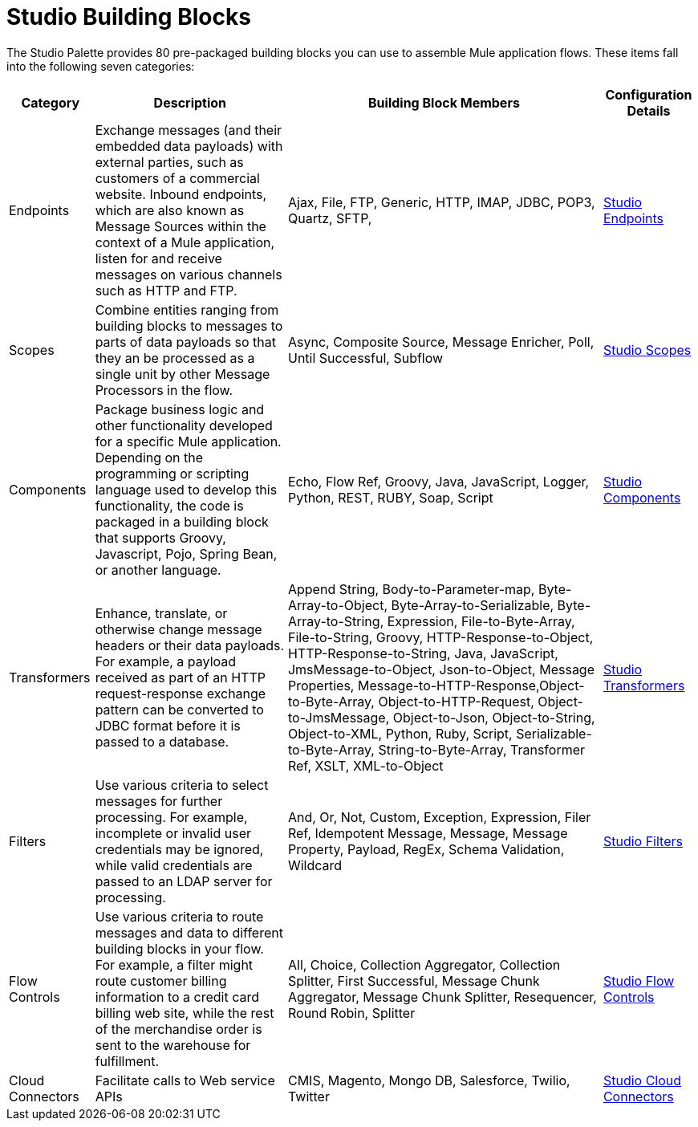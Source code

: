 = Studio Building Blocks

The Studio Palette provides 80 pre-packaged building blocks you can use to assemble Mule application flows. These items fall into the following seven categories:

[%header%autowidth.spread]
|===
|Category |Description |Building Block Members |Configuration Details
|Endpoints |Exchange messages (and their embedded data payloads) with external parties, such as customers of a commercial website. Inbound endpoints, which are also known as Message Sources within the context of a Mule application, listen for and receive messages on various channels such as HTTP and FTP. |Ajax, File, FTP, Generic, HTTP, IMAP, JDBC, POP3, Quartz, SFTP, |link:/mule\-user\-guide/v/3\.2/studio-endpoints[Studio Endpoints]
|Scopes |Combine entities ranging from building blocks to messages to parts of data payloads so that they an be processed as a single unit by other Message Processors in the flow. |Async, Composite Source, Message Enricher, Poll, Until Successful, Subflow |link:/mule\-user\-guide/v/3\.2/studio-scopes[Studio Scopes]
|Components |Package business logic and other functionality developed for a specific Mule application. Depending on the programming or scripting language used to develop this functionality, the code is packaged in a building block that supports Groovy, Javascript, Pojo, Spring Bean, or another language. |Echo, Flow Ref, Groovy, Java, JavaScript, Logger, Python, REST, RUBY, Soap, Script |link:/mule\-user\-guide/v/3\.2/studio-components[Studio Components]
|Transformers |Enhance, translate, or otherwise change message headers or their data payloads. For example, a payload received as part of an HTTP request-response exchange pattern can be converted to JDBC format before it is passed to a database. |Append String, Body-to-Parameter-map, Byte-Array-to-Object, Byte-Array-to-Serializable, Byte-Array-to-String, Expression, File-to-Byte-Array, File-to-String, Groovy, HTTP-Response-to-Object, HTTP-Response-to-String, Java, JavaScript, JmsMessage-to-Object, Json-to-Object, Message Properties, Message-to-HTTP-Response,Object-to-Byte-Array, Object-to-HTTP-Request, Object-to-JmsMessage, Object-to-Json, Object-to-String, Object-to-XML, Python, Ruby, Script, Serializable-to-Byte-Array, String-to-Byte-Array, Transformer Ref, XSLT, XML-to-Object |link:/mule\-user\-guide/v/3\.2/studio-transformers[Studio Transformers]
|Filters |Use various criteria to select messages for further processing. For example, incomplete or invalid user credentials may be ignored, while valid credentials are passed to an LDAP server for processing. |And, Or, Not, Custom, Exception, Expression, Filer Ref, Idempotent Message, Message, Message Property, Payload, RegEx, Schema Validation, Wildcard |link:/mule\-user\-guide/v/3\.2/studio-filters[Studio Filters]
|Flow Controls |Use various criteria to route messages and data to different building blocks in your flow. For example, a filter might route customer billing information to a credit card billing web site, while the rest of the merchandise order is sent to the warehouse for fulfillment. |All, Choice, Collection Aggregator, Collection Splitter, First Successful, Message Chunk Aggregator, Message Chunk Splitter, Resequencer, Round Robin, Splitter |link:/mule\-user\-guide/v/3\.2/studio-flow-controls[Studio Flow Controls]
|Cloud Connectors |Facilitate calls to Web service APIs |CMIS, Magento, Mongo DB, Salesforce, Twilio, Twitter |link:/mule\-user\-guide/v/3\.2/studio-cloud-connectors[Studio Cloud Connectors]
|===

